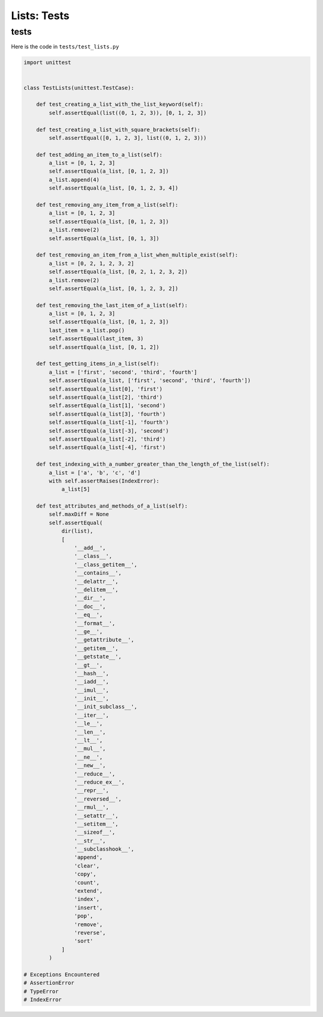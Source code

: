 
Lists: Tests
=============

tests
-----

Here is the code in ``tests/test_lists.py``

.. code-block:: python

    import unittest


    class TestLists(unittest.TestCase):

        def test_creating_a_list_with_the_list_keyword(self):
            self.assertEqual(list((0, 1, 2, 3)), [0, 1, 2, 3])

        def test_creating_a_list_with_square_brackets(self):
            self.assertEqual([0, 1, 2, 3], list((0, 1, 2, 3)))

        def test_adding_an_item_to_a_list(self):
            a_list = [0, 1, 2, 3]
            self.assertEqual(a_list, [0, 1, 2, 3])
            a_list.append(4)
            self.assertEqual(a_list, [0, 1, 2, 3, 4])

        def test_removing_any_item_from_a_list(self):
            a_list = [0, 1, 2, 3]
            self.assertEqual(a_list, [0, 1, 2, 3])
            a_list.remove(2)
            self.assertEqual(a_list, [0, 1, 3])

        def test_removing_an_item_from_a_list_when_multiple_exist(self):
            a_list = [0, 2, 1, 2, 3, 2]
            self.assertEqual(a_list, [0, 2, 1, 2, 3, 2])
            a_list.remove(2)
            self.assertEqual(a_list, [0, 1, 2, 3, 2])

        def test_removing_the_last_item_of_a_list(self):
            a_list = [0, 1, 2, 3]
            self.assertEqual(a_list, [0, 1, 2, 3])
            last_item = a_list.pop()
            self.assertEqual(last_item, 3)
            self.assertEqual(a_list, [0, 1, 2])

        def test_getting_items_in_a_list(self):
            a_list = ['first', 'second', 'third', 'fourth']
            self.assertEqual(a_list, ['first', 'second', 'third', 'fourth'])
            self.assertEqual(a_list[0], 'first')
            self.assertEqual(a_list[2], 'third')
            self.assertEqual(a_list[1], 'second')
            self.assertEqual(a_list[3], 'fourth')
            self.assertEqual(a_list[-1], 'fourth')
            self.assertEqual(a_list[-3], 'second')
            self.assertEqual(a_list[-2], 'third')
            self.assertEqual(a_list[-4], 'first')

        def test_indexing_with_a_number_greater_than_the_length_of_the_list(self):
            a_list = ['a', 'b', 'c', 'd']
            with self.assertRaises(IndexError):
                a_list[5]

        def test_attributes_and_methods_of_a_list(self):
            self.maxDiff = None
            self.assertEqual(
                dir(list),
                [
                    '__add__',
                    '__class__',
                    '__class_getitem__',
                    '__contains__',
                    '__delattr__',
                    '__delitem__',
                    '__dir__',
                    '__doc__',
                    '__eq__',
                    '__format__',
                    '__ge__',
                    '__getattribute__',
                    '__getitem__',
                    '__getstate__',
                    '__gt__',
                    '__hash__',
                    '__iadd__',
                    '__imul__',
                    '__init__',
                    '__init_subclass__',
                    '__iter__',
                    '__le__',
                    '__len__',
                    '__lt__',
                    '__mul__',
                    '__ne__',
                    '__new__',
                    '__reduce__',
                    '__reduce_ex__',
                    '__repr__',
                    '__reversed__',
                    '__rmul__',
                    '__setattr__',
                    '__setitem__',
                    '__sizeof__',
                    '__str__',
                    '__subclasshook__',
                    'append',
                    'clear',
                    'copy',
                    'count',
                    'extend',
                    'index',
                    'insert',
                    'pop',
                    'remove',
                    'reverse',
                    'sort'
                ]
            )

    # Exceptions Encountered
    # AssertionError
    # TypeError
    # IndexError
